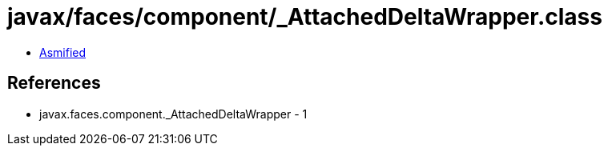 = javax/faces/component/_AttachedDeltaWrapper.class

 - link:_AttachedDeltaWrapper-asmified.java[Asmified]

== References

 - javax.faces.component._AttachedDeltaWrapper - 1
